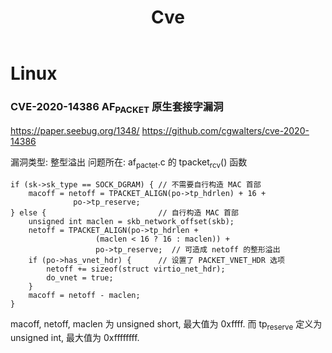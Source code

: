 #+TITLE: Cve
* Linux
*** CVE-2020-14386 AF_PACKET 原生套接字漏洞
https://paper.seebug.org/1348/
https://github.com/cgwalters/cve-2020-14386

漏洞类型: 整型溢出
问题所在: af_pactet.c 的 tpacket_rcv() 函数
#+begin_src C -n 2226 -r
	if (sk->sk_type == SOCK_DGRAM) { // 不需要自行构造 MAC 首部
		macoff = netoff = TPACKET_ALIGN(po->tp_hdrlen) + 16 +
				  po->tp_reserve;
	} else {                         // 自行构造 MAC 首部
		unsigned int maclen = skb_network_offset(skb);
		netoff = TPACKET_ALIGN(po->tp_hdrlen +
				       (maclen < 16 ? 16 : maclen)) +
				       po->tp_reserve;  // 可造成 netoff 的整形溢出
		if (po->has_vnet_hdr) {      // 设置了 PACKET_VNET_HDR 选项
			netoff += sizeof(struct virtio_net_hdr);
			do_vnet = true;
		}
		macoff = netoff - maclen;
	}
#+end_src

macoff, netoff, maclen 为 unsigned short, 最大值为 0xffff.
而 tp_reserve 定义为 unsigned int, 最大值为 0xffffffff.

